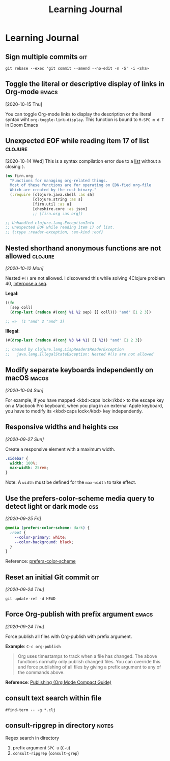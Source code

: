 #+title: Learning Journal
#+created: 2020-09-22
#+filetags:

* Learning Journal
#+begin_comment

** Org-mode table UI and autoformatting is really well thought out and nice
** ~backward-kill-*
- ~backward-kill-sentence~: C-x DEL
** Doom Emacs cmd '': switch between buffers

** ~position: sticky~
https://medium.com/@elad/css-position-sticky-how-it-really-works-54cd01dc2d46
https://www.digitalocean.com/community/tutorials/css-position-sticky
Requirements
- Sticky element
- Sticky container with other content

** Browser zoom affects font-size and relative font units
** anki-connect error addon
#+end_comment

** Sign multiple commits                                                  :git:
~git rebase --exec 'git commit --amend --no-edit -n -S' -i <sha>~
** Toggle the literal or descriptive display of links in Org-mode  :emacs:
[2020-10-15 Thu]

You can toggle Org-mode links to display the description or the literal syntax wiht ~org-toggle-link-display~. This function is bound to ~M-SPC m d T~ in Doom Emacs

** Unexpected EOF while reading item 17 of list                       :clojure:
[2020-10-14 Wed]
This is a syntax compilation error due to a [[https://clojuredocs.org/clojure.core/list][list]] without a closing ~)~.

#+BEGIN_SRC clojure
(ns firn.org
  "Functions for managing org-related things.
  Most of these functions are for operating on EDN-fied org-file
  Which are created by the rust binary."
  (:require [clojure.java.shell :as sh]
            [clojure.string :as s]
            [firn.util :as u]
            [cheshire.core :as json]
            ;; [firn.org :as org])

;; Unhandled clojure.lang.ExceptionInfo
;; Unexpected EOF while reading item 17 of list.
;; {:type :reader-exception, :ex-kind :eof}
#+END_SRC
** Nested shorthand anonymous functions are not allowed               :clojure:

/[2020-10-12 Mon]/

Nested ~#()~ are not allowed. I discovered this while solving 4Clojure problem 40, [[file:4clojure-exercises.org::*40. Interpose a seq][Interpose a seq]].

*Legal*:
#+BEGIN_SRC clojure
((fn
  [sep coll]
  (drop-last (reduce #(conj %1 %2 sep) [] coll))) "and" [1 2 3])

;; =>  (1 "and" 2 "and" 3)
#+END_SRC

*Illegal*:
#+BEGIN_SRC clojure
(#(drop-last (reduce #(conj %3 %4 %1) [] %2)) "and" [1 2 3])

;; Caused by clojure.lang.LispReader$ReaderException
;;   java.lang.IllegalStateException: Nested #()s are not allowed
#+END_SRC
** Modify separate keyboards independently on macOS                     :macos:
/[2020-10-04 Sun]/

For example, if you have mapped <kbd>caps lock</kbd> to the escape key on a Macbook Pro keyboard, when you plug in an external Apple keyboard, you have to modify its <kbd>caps lock</kbd> key independently.
** Responsive widths and heights                                          :css:
/[2020-09-27 Sun]/

Create a responsive element with a maximum width.

#+BEGIN_SRC css
.sidebar {
  width: 100%;
  max-width: 25rem;
}
#+END_SRC

Note: A ~width~ must be defined for the ~max-width~ to take effect.

** Use the prefers-color-scheme media query to detect light or dark mode  :css:
/[2020-09-25 Fri]/

#+BEGIN_SRC css
@media (prefers-color-scheme: dark) {
  :root {
    --color-primary: white;
    --color-background: black;
  }
}
#+END_SRC

Reference: [[https://developer.mozilla.org/en-US/docs/Web/CSS/@media/prefers-color-scheme][prefers-color-scheme]]

** Reset an initial Git commit                                            :git:
/[2020-09-24 Thu]/

~git update-ref -d HEAD~

** Force Org-publish with prefix argument                               :emacs:

/[2020-09-24 Thu]/

Force publish all files with Org-publish with prefix argument.

*Example*: ~C-c org-publish~

#+begin_quote
Org uses timestamps to track when a file has changed. The above functions normally only publish changed files. You can override this and force publishing of all files by giving a prefix argument to any of the commands above.
#+end_quote

*Reference*: [[https://orgmode.org/guide/Publishing.html][Publishing (Org Mode Compact Guide)]]
** consult text search within file
~#find-term -- -g *.clj~
** consult-ripgrep in directory                                         :notes:
Regex search in directory
1. prefix argument ~SPC u~ (~C-u~)
2. ~consult-ripgrep~ (~consult-grep~)